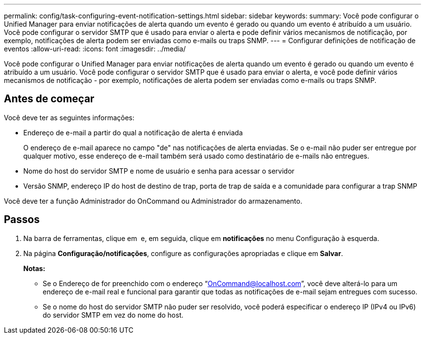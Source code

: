 ---
permalink: config/task-configuring-event-notification-settings.html 
sidebar: sidebar 
keywords:  
summary: Você pode configurar o Unified Manager para enviar notificações de alerta quando um evento é gerado ou quando um evento é atribuído a um usuário. Você pode configurar o servidor SMTP que é usado para enviar o alerta e pode definir vários mecanismos de notificação, por exemplo, notificações de alerta podem ser enviadas como e-mails ou traps SNMP. 
---
= Configurar definições de notificação de eventos
:allow-uri-read: 
:icons: font
:imagesdir: ../media/


[role="lead"]
Você pode configurar o Unified Manager para enviar notificações de alerta quando um evento é gerado ou quando um evento é atribuído a um usuário. Você pode configurar o servidor SMTP que é usado para enviar o alerta, e você pode definir vários mecanismos de notificação - por exemplo, notificações de alerta podem ser enviadas como e-mails ou traps SNMP.



== Antes de começar

Você deve ter as seguintes informações:

* Endereço de e-mail a partir do qual a notificação de alerta é enviada
+
O endereço de e-mail aparece no campo "de" nas notificações de alerta enviadas. Se o e-mail não puder ser entregue por qualquer motivo, esse endereço de e-mail também será usado como destinatário de e-mails não entregues.

* Nome do host do servidor SMTP e nome de usuário e senha para acessar o servidor
* Versão SNMP, endereço IP do host de destino de trap, porta de trap de saída e a comunidade para configurar a trap SNMP


Você deve ter a função Administrador do OnCommand ou Administrador do armazenamento.



== Passos

. Na barra de ferramentas, clique em *image:../media/clusterpage-settings-icon.gif[""]* e, em seguida, clique em *notificações* no menu Configuração à esquerda.
. Na página *Configuração/notificações*, configure as configurações apropriadas e clique em *Salvar*.
+
*Notas:*

+
** Se o Endereço de for preenchido com o endereço "`OnCommand@localhost.com`", você deve alterá-lo para um endereço de e-mail real e funcional para garantir que todas as notificações de e-mail sejam entregues com sucesso.
** Se o nome do host do servidor SMTP não puder ser resolvido, você poderá especificar o endereço IP (IPv4 ou IPv6) do servidor SMTP em vez do nome do host.



